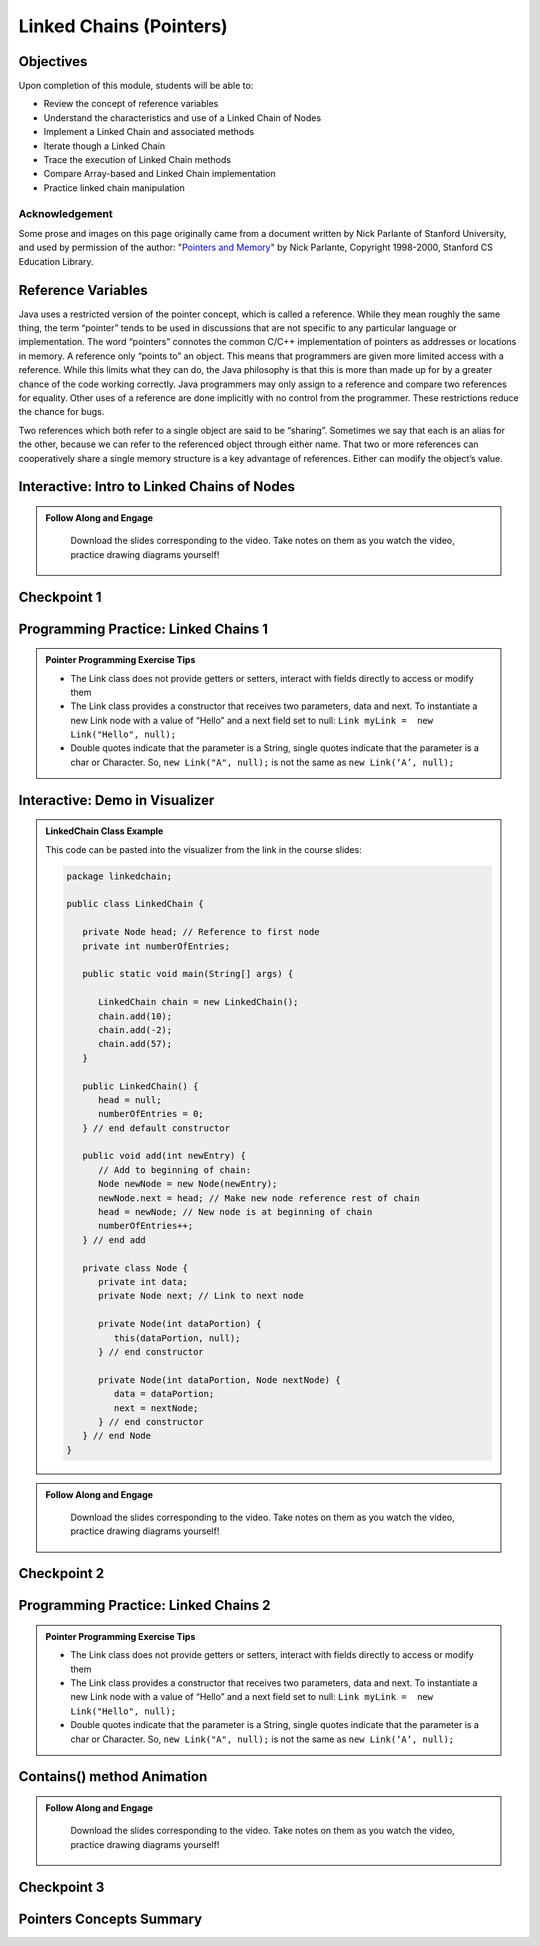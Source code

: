 .. This file is part of the OpenDSA eTextbook project. See
.. http://opendsa.org for more details.
.. Copyright (c) 2012-2020 by the OpenDSA Project Contributors, and
.. distributed under an MIT open source license.

.. avmetadata::
   :author: Molly Domino, Margaret Ellis, Cliff Shaffer, Mohammed Farghally, Mostafa Mohammed


Linked Chains (Pointers)
========================

Objectives
----------

Upon completion of this module, students will be able to:

* Review the concept of reference variables
* Understand the characteristics and use of a Linked Chain of Nodes
* Implement a Linked Chain and associated methods
* Iterate though a Linked Chain
* Trace the execution of Linked Chain methods
* Compare Array-based and Linked Chain implementation
* Practice linked chain manipulation

Acknowledgement
~~~~~~~~~~~~~~~
Some prose and images on this page originally came from a document written by Nick Parlante of Stanford University, and used by permission of the author: "`Pointers and Memory <http://cslibrary.stanford.edu/102/PointersAndMemory.pdf>`_" by Nick Parlante, Copyright 1998-2000, Stanford CS Education Library.

.. _PointerReference: 

Reference Variables
-------------------
Java uses a restricted version of the pointer concept, which is called a reference. While they mean roughly the same thing, the term “pointer” tends to be used in discussions that are not specific to any particular language or implementation. The word “pointers” connotes the common C/C++ implementation of pointers as addresses or locations in memory. A reference only “points to” an object. This means that programmers are given more limited access with a reference. While this limits what they can do, the Java philosophy is that this is more than made up for by a greater chance of the code working correctly. Java programmers may only assign to a reference and compare two references for equality. Other uses of a reference are done implicitly with no control from the programmer. These restrictions reduce the chance for bugs.

Two references which both refer to a single object are said to be “sharing”. Sometimes we say that each is an alias for the other, because we can refer to the referenced object through either name. That two or more references can cooperatively share a single memory structure is a key advantage of references. Either can modify the object’s value. 

.. avembed:: Exercises/Pointers/PointerEX1PRO.html ka

.. avembed:: Exercises/Pointers/PointerEX2PRO.html ka

.. _PointerLinkedNodes: 

Interactive: Intro to Linked Chains of Nodes
--------------------------------------------

.. admonition:: Follow Along and Engage

    Download the slides corresponding to the video. Take notes on them as you watch the video, practice drawing diagrams yourself!

   .. raw:: html

      <a href="https://courses.cs.vt.edu/cs2114/SWDesignAndDataStructs/course-notes/IntroToNodes.pptx"  target="_blank">
      <img src="https://courses.cs.vt.edu/cs2114/opendsa/icons/projector-screen.png" width="32" height="32">
      IntroToNodes.pptx</a>

.. raw:: html

    <center>
    <iframe type="text/javascript" src='https://cdnapisec.kaltura.com/p/2375811/embedPlaykitJs/uiconf_id/52883092?iframeembed=true&entry_id=1_xfyll19n' style="width: 960px; height: 395px" allowfullscreen webkitallowfullscreen mozAllowFullScreen allow="autoplay *; fullscreen *; encrypted-media *" frameborder="0"></iframe> 
    </center>


Checkpoint 1
------------

.. avembed:: Exercises/SWDesignAndDataStructs/LinkedChainCheckpoint1Summ.html ka
   :long_name: Checkpoint 1


Programming Practice: Linked Chains 1
-------------------------------------

.. admonition:: Pointer Programming Exercise Tips

  * The Link class does not provide getters or setters, interact with fields directly to access or modify them
  *  The Link class provides a constructor that receives two parameters, data and next. To instantiate a new Link node with a value of “Hello” and a next field set to null: ``Link myLink =  new Link("Hello", null);``
  *  Double quotes indicate that the parameter is a String, single quotes indicate that the parameter is a char or Character. So, ``new Link("A", null);`` is not the same as ``new Link(‘A’, null);``

.. extrtoolembed:: 'Programming Practice: Linked Chains 1'
   :workout_id: 2479
  
.. _PointerVisDemo: 

Interactive: Demo in Visualizer
-------------------------------


.. admonition:: LinkedChain Class Example

  
   This code can be pasted into the visualizer from the link in the course slides: 
   
   .. code-block:: java

      package linkedchain;
      
      public class LinkedChain {
      
         private Node head; // Reference to first node
         private int numberOfEntries;
      
         public static void main(String[] args) {
      
            LinkedChain chain = new LinkedChain();
            chain.add(10);
            chain.add(-2);
            chain.add(57);
         }
      
         public LinkedChain() {
            head = null;
            numberOfEntries = 0;
         } // end default constructor
      
         public void add(int newEntry) {
            // Add to beginning of chain:
            Node newNode = new Node(newEntry);
            newNode.next = head; // Make new node reference rest of chain
            head = newNode; // New node is at beginning of chain
            numberOfEntries++;
         } // end add
      
         private class Node {
            private int data;
            private Node next; // Link to next node
      
            private Node(int dataPortion) {
               this(dataPortion, null);
            } // end constructor
      
            private Node(int dataPortion, Node nextNode) {
               data = dataPortion;
               next = nextNode;
            } // end constructor
         } // end Node
      }

.. admonition:: Follow Along and Engage

    Download the slides corresponding to the video. Take notes on them as you watch the video, practice drawing diagrams yourself!

   .. raw:: html
   
      <a href="https://courses.cs.vt.edu/cs2114/SWDesignAndDataStructs/course-notes/LinkedChainCode.pdf"  target="_blank">
      <img src="https://courses.cs.vt.edu/cs2114/opendsa/icons/projector-screen.png" width="32" height="32">
      LinkedChainCode.pdf</img>
      </a>

.. raw:: html

   <center>
   <iframe type="text/javascript" src='https://cdnapisec.kaltura.com/p/2375811/embedPlaykitJs/uiconf_id/52883092?iframeembed=true&entry_id=1_dkk3roib' style="width: 960px; height: 395px" allowfullscreen webkitallowfullscreen mozAllowFullScreen allow="autoplay *; fullscreen *; encrypted-media *" frameborder="0"></iframe> 
   </center>

Checkpoint 2
------------

.. avembed:: Exercises/SWDesignAndDataStructs/LinkedChainCheckpoint2Summ.html ka
   :long_name: Checkpoint 2


Programming Practice: Linked Chains 2
-------------------------------------

.. admonition:: Pointer Programming Exercise Tips

  * The Link class does not provide getters or setters, interact with fields directly to access or modify them
  * The Link class provides a constructor that receives two parameters, data and next. To instantiate a new Link node with a value of “Hello” and a next field set to null: ``Link myLink =  new Link("Hello", null);``
  * Double quotes indicate that the parameter is a String, single quotes indicate that the parameter is a char or Character. So, ``new Link("A", null);`` is not the same as ``new Link(‘A’, null);``


.. extrtoolembed:: 'Programming Practice: Linked Chains 2'
   :workout_id: 2480

.. _PointerContains: 

Contains() method Animation
---------------------------

.. admonition:: Follow Along and Engage

    Download the slides corresponding to the video. Take notes on them as you watch the video, practice drawing diagrams yourself!

   .. raw:: html
   
      <a href="https://courses.cs.vt.edu/cs2114/SWDesignAndDataStructs/course-notes/LinkedChainContains.pdf"  target="_blank">
      <img src="https://courses.cs.vt.edu/cs2114/opendsa/icons/projector-screen.png" width="32" height="32">
      LinkedChainContains.pdf</img>
      </a>

.. raw:: html

   <center>
   <iframe type="text/javascript" src='https://cdnapisec.kaltura.com/p/2375811/embedPlaykitJs/uiconf_id/52883092?iframeembed=true&entry_id=1_q83rf3ey' style="width: 960px; height: 395px" allowfullscreen webkitallowfullscreen mozAllowFullScreen allow="autoplay *; fullscreen *; encrypted-media *" frameborder="0"></iframe> 
   </center>


Checkpoint 3
------------

.. avembed:: Exercises/Pointers/PointerEX3PRO.html ka


Pointers Concepts Summary
-------------------------

.. avembed:: Exercises/CMP/CMpointersSumm.html ka
   :long_name: Concept map pointers exercises

